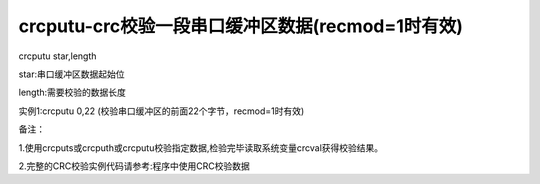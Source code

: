 crcputu-crc校验一段串口缓冲区数据(recmod=1时有效)
===============================================================

crcputu star,length

star:串口缓冲区数据起始位

length:需要校验的数据长度

实例1:crcputu 0,22           (校验串口缓冲区的前面22个字节，recmod=1时有效) 

备注：

1.使用crcputs或crcputh或crcputu校验指定数据,检验完毕读取系统变量crcval获得校验结果。

2.完整的CRC校验实例代码请参考:程序中使用CRC校验数据